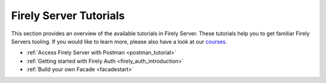 .. _tutorials:

Firely Server Tutorials
=======================

This section provides an overview of the available tutorials in Firely Server. These tutorials help you to get familiar Firely Servers tooling. If you would like to learn more, please also have a look at our `courses <https://fire.ly/training/>`_.

.. image:: ../images/FirelyTraining.png
  :align: right
  :width: 250px
  :alt: Illustration of Firely server

* :ref:`Access Firely Server with Postman <postman_tutorial>`
* :ref:`Getting started with Firely Auth <firely_auth_introduction>`
* :ref:`Build your own Facade <facadestart>`
